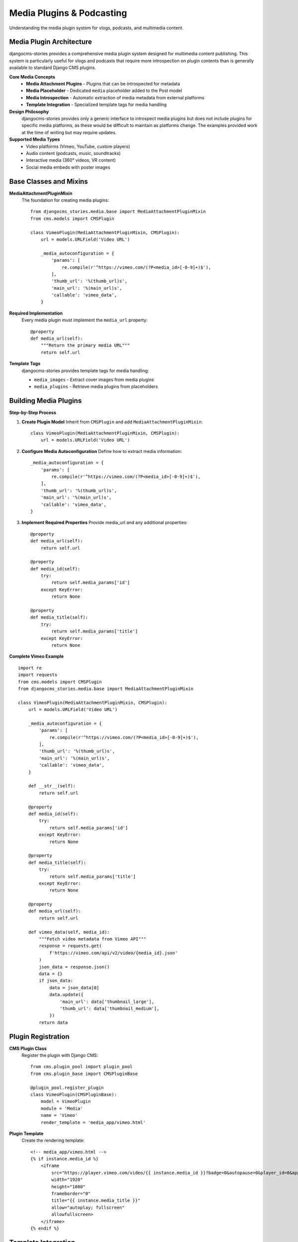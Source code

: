 ########################
Media Plugins & Podcasting
########################

Understanding the media plugin system for vlogs, podcasts, and multimedia content.

Media Plugin Architecture
=========================

djangocms-stories provides a comprehensive media plugin system designed for multimedia content publishing. This system is particularly useful for vlogs and podcasts that require more introspection on plugin contents than is generally available to standard Django CMS plugins.

**Core Media Concepts**
  - **Media Attachment Plugins** - Plugins that can be introspected for metadata
  - **Media Placeholder** - Dedicated ``media`` placeholder added to the Post model
  - **Media Introspection** - Automatic extraction of media metadata from external platforms
  - **Template Integration** - Specialized template tags for media handling

**Design Philosophy**
  djangocms-stories provides only a generic interface to introspect media plugins but does not include plugins for specific media platforms, as these would be difficult to maintain as platforms change. The examples provided work at the time of writing but may require updates.

**Supported Media Types**
  - Video platforms (Vimeo, YouTube, custom players)
  - Audio content (podcasts, music, soundtracks)
  - Interactive media (360° videos, VR content)
  - Social media embeds with poster images

Base Classes and Mixins
=======================

**MediaAttachmentPluginMixin**
  The foundation for creating media plugins:

  ::

      from djangocms_stories.media.base import MediaAttachmentPluginMixin
      from cms.models import CMSPlugin

      class VimeoPlugin(MediaAttachmentPluginMixin, CMSPlugin):
          url = models.URLField('Video URL')

          _media_autoconfiguration = {
              'params': [
                  re.compile(r'^https://vimeo.com/(?P<media_id>[-0-9]+)$'),
              ],
              'thumb_url': '%(thumb_url)s',
              'main_url': '%(main_url)s',
              'callable': 'vimeo_data',
          }

**Required Implementation**
  Every media plugin must implement the ``media_url`` property:

  ::

      @property
      def media_url(self):
          """Return the primary media URL"""
          return self.url

**Template Tags**
  djangocms-stories provides template tags for media handling:

  - ``media_images`` - Extract cover images from media plugins
  - ``media_plugins`` - Retrieve media plugins from placeholders

Building Media Plugins
======================

**Step-by-Step Process**

1. **Create Plugin Model**
   Inherit from ``CMSPlugin`` and add ``MediaAttachmentPluginMixin``:

   ::

       class VimeoPlugin(MediaAttachmentPluginMixin, CMSPlugin):
           url = models.URLField('Video URL')

2. **Configure Media Autoconfiguration**
   Define how to extract media information:

   ::

       _media_autoconfiguration = {
           'params': [
               re.compile(r'^https://vimeo.com/(?P<media_id>[-0-9]+)$'),
           ],
           'thumb_url': '%(thumb_url)s',
           'main_url': '%(main_url)s',
           'callable': 'vimeo_data',
       }

3. **Implement Required Properties**
   Provide media_url and any additional properties:

   ::

       @property
       def media_url(self):
           return self.url

       @property
       def media_id(self):
           try:
               return self.media_params['id']
           except KeyError:
               return None

       @property
       def media_title(self):
           try:
               return self.media_params['title']
           except KeyError:
               return None

**Complete Vimeo Example**

::

    import re
    import requests
    from cms.models import CMSPlugin
    from djangocms_stories.media.base import MediaAttachmentPluginMixin

    class VimeoPlugin(MediaAttachmentPluginMixin, CMSPlugin):
        url = models.URLField('Video URL')

        _media_autoconfiguration = {
            'params': [
                re.compile(r'^https://vimeo.com/(?P<media_id>[-0-9]+)$'),
            ],
            'thumb_url': '%(thumb_url)s',
            'main_url': '%(main_url)s',
            'callable': 'vimeo_data',
        }

        def __str__(self):
            return self.url

        @property
        def media_id(self):
            try:
                return self.media_params['id']
            except KeyError:
                return None

        @property
        def media_title(self):
            try:
                return self.media_params['title']
            except KeyError:
                return None

        @property
        def media_url(self):
            return self.url

        def vimeo_data(self, media_id):
            """Fetch video metadata from Vimeo API"""
            response = requests.get(
                f'https://vimeo.com/api/v2/video/{media_id}.json'
            )
            json_data = response.json()
            data = {}
            if json_data:
                data = json_data[0]
                data.update({
                    'main_url': data['thumbnail_large'],
                    'thumb_url': data['thumbnail_medium'],
                })
            return data

Plugin Registration
===================

**CMS Plugin Class**
  Register the plugin with Django CMS:

  ::

      from cms.plugin_pool import plugin_pool
      from cms.plugin_base import CMSPluginBase

      @plugin_pool.register_plugin
      class VimeoPlugin(CMSPluginBase):
          model = VimeoPlugin
          module = 'Media'
          name = 'Vimeo'
          render_template = 'media_app/vimeo.html'

**Plugin Template**
  Create the rendering template:

  ::

      <!-- media_app/vimeo.html -->
      {% if instance.media_id %}
          <iframe
              src="https://player.vimeo.com/video/{{ instance.media_id }}?badge=0&autopause=0&player_id=0&app_id=2221"
              width="1920"
              height="1080"
              frameborder="0"
              title="{{ instance.media_title }}"
              allow="autoplay; fullscreen"
              allowfullscreen>
          </iframe>
      {% endif %}

Template Integration
====================

**Media Placeholder Usage**
  The ``media`` placeholder must be rendered in templates to allow plugin addition:

  ::

      <!-- post_detail.html -->
      {% if not post.main_image_id %}
          <div class="blog-visual">
              {% render_placeholder post.media %}
          </div>
      {% else %}
          <!-- Regular image display -->
      {% endif %}

**Media Images in Post Lists**
  Use the ``media_images`` template tag to show cover images:

  ::

      <!-- post_list.html -->
      {% load djangocms_stories %}

      {% for post in postcontent_list %}
          {% media_images post as previews %}
          <article class="post-item">
              <div class="blog-visual">
                  {% for preview in previews %}
                      <img src="{{ preview }}" alt="Media preview" />
                  {% endfor %}
              </div>
              <h3><a href="{{ post.get_absolute_url }}">{{ post.title }}</a></h3>
          </article>
      {% endfor %}

**Media Plugins Access**
  Retrieve media plugins programmatically:

  ::

      <!-- Template usage -->
      {% media_plugins post as media_content %}
      {% for plugin in media_content %}
          <div class="media-item" data-type="{{ plugin.plugin_type }}">
              {% render_plugin plugin %}
          </div>
      {% endfor %}

Podcast Integration
==================

**Podcast Episode Plugin**
  Create specialized podcast plugins:

  ::

      class PodcastEpisodePlugin(MediaAttachmentPluginMixin, CMSPlugin):
          episode_title = models.CharField(max_length=200)
          episode_number = models.PositiveIntegerField()
          audio_url = models.URLField()
          duration = models.DurationField()
          transcript_url = models.URLField(blank=True)

          _media_autoconfiguration = {
              'thumb_url': '%(cover_image)s',
              'main_url': '%(audio_url)s',
              'callable': 'get_podcast_metadata',
          }

          def get_podcast_metadata(self):
              return {
                  'title': self.episode_title,
                  'duration': str(self.duration),
                  'cover_image': self.get_cover_image_url(),
                  'audio_url': self.audio_url,
              }

**Podcast Player Template**
  Rich audio player interface:

  ::

      <!-- podcast_player.html -->
      <div class="podcast-player">
          <div class="episode-info">
              <h4>{{ instance.episode_title }}</h4>
              <span class="episode-meta">Episode {{ instance.episode_number }}</span>
              <span class="duration">{{ instance.duration }}</span>
          </div>

          <audio controls preload="metadata">
              <source src="{{ instance.audio_url }}" type="audio/mpeg">
              Your browser does not support the audio element.
          </audio>

          {% if instance.transcript_url %}
              <a href="{{ instance.transcript_url }}" class="transcript-link">
                  View Transcript
              </a>
          {% endif %}
      </div>

djangocms-video Support
=======================

**Poster Attribute Integration**
  djangocms-video ``poster`` attributes are automatically supported:

  ::

      # The poster field from djangocms-video plugins
      # is automatically detected and included in media_images

      {% media_images post as previews %}
      <!-- This will include both custom media plugin images
           and djangocms-video poster images -->

**Video Plugin Enhancement**
  Extend djangocms-video with media attachment capabilities:

  ::

      from djangocms_video.models import VideoPlayer

      class EnhancedVideoPlayer(MediaAttachmentPluginMixin, VideoPlayer):
          """Enhanced video player with media attachment features"""

          _media_autoconfiguration = {
              'thumb_url': '%(poster)s',  # Use existing poster field
              'main_url': '%(movie_url)s',
          }

          @property
          def media_url(self):
              return self.movie_url or self.movie.url
